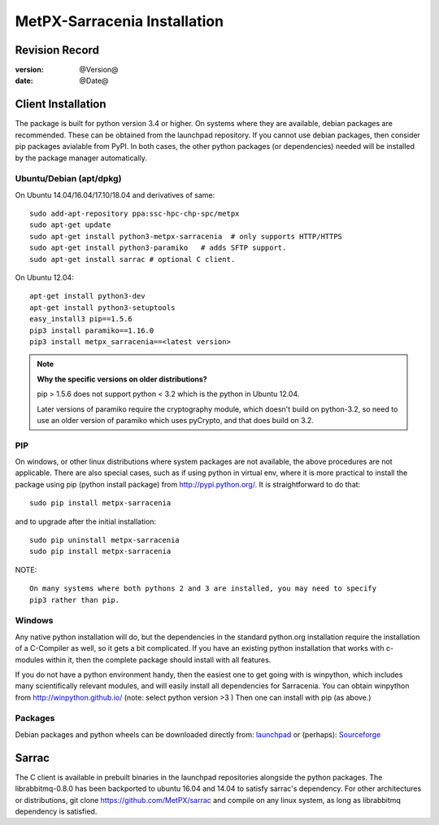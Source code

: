 
==============================
 MetPX-Sarracenia Installation
==============================


Revision Record
---------------

:version: @Version@
:date: @Date@



Client Installation
-------------------

The package is built for python version 3.4 or higher. On systems where
they are available, debian packages are recommended. These can be obtained from the 
launchpad repository. If you cannot use debian packages, then consider pip packages 
avialable from PyPI. In both cases, the other python packages (or dependencies) needed
will be installed by the package manager automatically.


Ubuntu/Debian (apt/dpkg)
~~~~~~~~~~~~~~~~~~~~~~~~

On Ubuntu 14.04/16.04/17.10/18.04 and derivatives of same::

  sudo add-apt-repository ppa:ssc-hpc-chp-spc/metpx
  sudo apt-get update
  sudo apt-get install python3-metpx-sarracenia  # only supports HTTP/HTTPS
  sudo apt-get install python3-paramiko   # adds SFTP support.
  sudo apt-get install sarrac # optional C client.

On Ubuntu 12.04::

  apt-get install python3-dev
  apt-get install python3-setuptools
  easy_install3 pip==1.5.6
  pip3 install paramiko==1.16.0
  pip3 install metpx_sarracenia==<latest version>

.. note::
   **Why the specific versions on older distributions?**

   pip > 1.5.6 does not support python < 3.2 which is the python in Ubuntu 12.04.

   Later versions of paramiko require the cryptography module, which
   doesn't build on python-3.2, so need to use an older version of paramiko
   which uses pyCrypto, and that does build on 3.2.



PIP
~~~

On windows, or other linux distributions where system packages are not available, the
above procedures are not applicable.  There are also special cases, such as if using
python in virtual env, where it is more practical to install the package using
pip (python install package) from `<http://pypi.python.org/>`_.  It is straightforward
to do that::

  sudo pip install metpx-sarracenia

and to upgrade after the initial installation::

  sudo pip uninstall metpx-sarracenia
  sudo pip install metpx-sarracenia


NOTE:: 

  On many systems where both pythons 2 and 3 are installed, you may need to specify
  pip3 rather than pip.


Windows
~~~~~~~

Any native python installation will do, but the dependencies in the standard python.org
installation require the installation of a C-Compiler as well, so it gets a bit complicated.
If you have an existing python installation that works with c-modules within it, then the
complete package should install with all features.

If you do not have a python environment handy, then the easiest one to get going with
is winpython, which includes many scientifically relevant modules, and will easily install
all dependencies for Sarracenia. You can obtain winpython from `<http://winpython.github.io/>`_ 
(note: select python version >3 ) Then one can install with pip (as above.)

Packages
~~~~~~~~

Debian packages and python wheels can be downloaded directly 
from: `launchpad <https://launchpad.net/~ssc-hpc-chp-spc/+archive/ubuntu/metpx/+packages>`_
or (perhaps): `Sourceforge <https://sourceforge.net/projects/metpx/files/sarracenia/>`_

Sarrac
------

The C client is available in prebuilt binaries in the launchpad repositories alongside the python packages.
The librabbitmq-0.8.0 has been backported to ubuntu 16.04 and 14.04 to satisfy sarrac's dependency.
For other architectures or distributions, git clone https://github.com/MetPX/sarrac and compile 
on any linux system, as long as librabbitmq dependency is satisfied.


